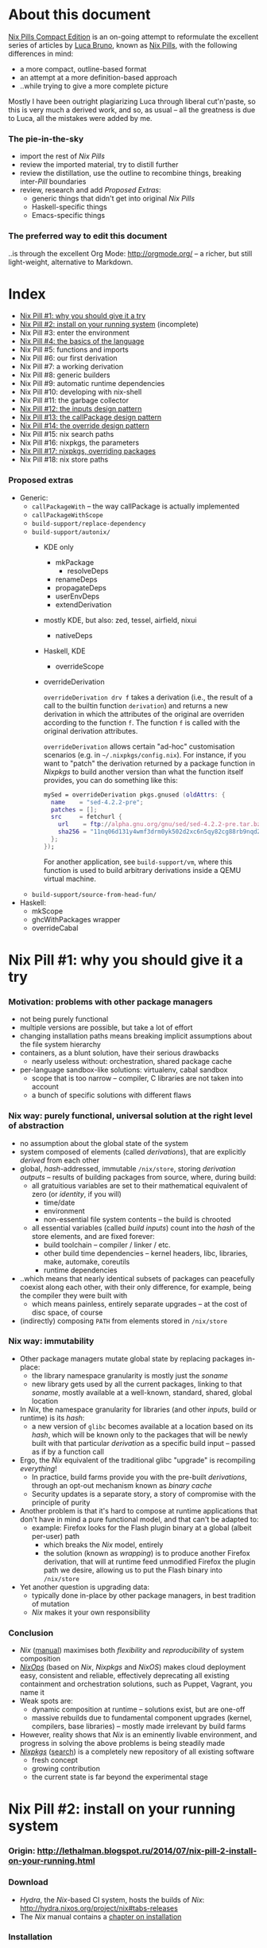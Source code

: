 # -*- indent-tabs-mode: nil -*-
#+startup: hidestars odd

* About this document

  [[https://github.com/deepfire/nix-pills-compact-edition#index][Nix Pills Compact Edition]] is an on-going attempt to reformulate the excellent
  series of articles by [[http://lethalman.blogspot.com/][Luca Bruno]], known as [[http://lethalman.blogspot.ru/2014/07/nix-pill-1-why-you-should-give-it-try.html][Nix Pills]], with the following
  differences in mind:

    - a more compact, outline-based format
    - an attempt at a more definition-based approach
    - ..while trying to give a more complete picture

  Mostly I have been outright plagiarizing Luca through liberal cut'n'paste, so
  this is very much a derived work, and so, as usual -- all the greatness is due
  to Luca, all the mistakes were added by me.

*** The pie-in-the-sky

    - import the rest of /Nix Pills/
    - review the imported material, try to distill further
    - review the distillation, use the outline to recombine things, breaking
      inter-/Pill/ boundaries
    - review, research and add /Proposed Extras/:
      - generic things that didn't get into original /Nix Pills/
      - Haskell-specific things
      - Emacs-specific things

*** The preferred way to edit this document

    ..is through the excellent Org Mode: http://orgmode.org/ -- a richer, but
    still light-weight, alternative to Markdown.

* Index

  - [[https://github.com/deepfire/nix-pills-compact-edition#nix-pill-1-why-you-should-give-it-a-try][Nix Pill #1: why you should give it a try]]
  - [[https://github.com/deepfire/nix-pills-compact-edition#nix-pill-2-install-on-your-running-system][Nix Pill #2: install on your running system]] (incomplete)
  - Nix Pill #3: enter the environment
  - [[https://github.com/deepfire/nix-pills-compact-edition#nix-pill-4-the-basics-of-the-language][Nix Pill #4: the basics of the language]]
  - Nix Pill #5: functions and imports
  - Nix Pill #6: our first derivation
  - Nix Pill #7: a working derivation
  - Nix Pill #8: generic builders
  - Nix Pill #9: automatic runtime dependencies
  - Nix Pill #10: developing with nix-shell
  - Nix Pill #11: the garbage collector
  - [[https://github.com/deepfire/nix-pills-compact-edition#nix-pill-12-the-inputs-design-pattern][Nix Pill #12: the inputs design pattern]]
  - [[https://github.com/deepfire/nix-pills-compact-edition#nix-pill-13-the-callpackage-design-pattern][Nix Pill #13: the callPackage design pattern]]
  - [[https://github.com/deepfire/nix-pills-compact-edition#nix-pill-14-the-override-design-pattern][Nix Pill #14: the override design pattern]]
  - Nix Pill #15: nix search paths
  - Nix Pill #16: nixpkgs, the parameters
  - [[https://github.com/deepfire/nix-pills-compact-edition#nix-pill-17-nixpkgs-overriding-packages][Nix Pill #17: nixpkgs, overriding packages]]
  - Nix Pill #18: nix store paths

*** Proposed extras

    - Generic:
      - =callPackageWith= -- the way callPackage is actually implemented
      - =callPackageWithScope=
      - =build-support/replace-dependency=
      - =build-support/autonix/=
        - KDE only
          - mkPackage
            - resolveDeps
          - renameDeps
          - propagateDeps
          - userEnvDeps
          - extendDerivation
        - mostly KDE, but also: zed, tessel, airfield, nixui
          - nativeDeps
        - Haskell, KDE
          - overrideScope
        - overrideDerivation

          =overrideDerivation drv f= takes a derivation (i.e., the result of a
          call to the builtin function =derivation=) and returns a new derivation
          in which the attributes of the original are overriden according to the
          function =f=.  The function =f= is called with the original derivation
          attributes.

          =overrideDerivation= allows certain "ad-hoc" customisation scenarios
          (e.g. in =~/.nixpkgs/config.nix=).  For instance, if you want to "patch"
          the derivation returned by a package function in /Nixpkgs/ to build
          another version than what the function itself provides, you can do
          something like this:

          #+BEGIN_SRC nix
          mySed = overrideDerivation pkgs.gnused (oldAttrs: {
            name    = "sed-4.2.2-pre";
            patches = [];
            src     = fetchurl {
              url    = ftp://alpha.gnu.org/gnu/sed/sed-4.2.2-pre.tar.bz2;
              sha256 = "11nq06d131y4wmf3drm0yk502d2xc6n5qy82cg88rb9nqd2lj41k";
            };
          });
          #+END_SRC

          For another application, see =build-support/vm=, where this function is
          used to build arbitrary derivations inside a QEMU virtual machine.

      - =build-support/source-from-head-fun/=
    - Haskell:
      - mkScope
      - ghcWithPackages wrapper
      - overrideCabal

* Nix Pill #1: why you should give it a try

*** Motivation: problems with other package managers

    - not being purely functional
    - multiple versions are possible, but take a lot of effort
    - changing installation paths means breaking implicit assumptions about the file system hierarchy
    - containers, as a blunt solution, have their serious drawbacks
      - nearly useless without: orchestration, shared package cache
    - per-language sandbox-like solutions: virtualenv, cabal sandbox
      - scope that is too narrow -- compiler, C libraries are not taken into account
      - a bunch of specific solutions with different flaws

*** Nix way: purely functional, universal solution at the right level of abstraction

    - no assumption about the global state of the system
    - system composed of elements (called /derivations/), that are explicitly
      /derived/ from each other
    - global, /hash/-addressed, immutable =/nix/store=, storing /derivation outputs/ -- results of
      building packages from source, where, during build:
      - all gratuitious variables are set to their mathematical equivalent of zero (or /identity/, if you will)
        - time/date
        - environment
        - non-essential file system contents -- the build is chrooted
      - all essential variables (called /build inputs/) count into the /hash/
        of the store elements, and are fixed forever:
        - build toolchain -- compiler / linker / etc.
        - other build time dependencies -- kernel headers, libc, libraries, make, automake, coreutils
        - runtime dependencies
    - ..which means that nearly identical subsets of packages can peacefully
      coexist along each other, with their only difference, for example, being
      the compiler they were built with
      - which means painless, entirely separate upgrades -- at the cost of disc space, of course
    - (indirectly) composing =PATH= from elements stored in =/nix/store=

*** Nix way: immutability

    - Other package managers mutate global state by replacing packages in-place:
      - the library namespace granularity is mostly just the /soname/
      - new library gets used by all the current packages, linking to that
        /soname/, mostly available at a well-known, standard, shared, global location
    - In /Nix/, the namespace granularity for libraries (and other /inputs/, build or runtime)
      is its /hash/:
      - a new version of =glibc= becomes available at a location based on its /hash/,
        which will be known only to the packages that will be newly built with
        that particular /derivation/ as a specific build input -- passed as if
        by a function call
    - Ergo, the /Nix/ equivalent of the traditional glibc "upgrade" is recompiling /everything/!
      - In practice, build farms provide you with the pre-built /derivations/,
        through an opt-out mechanism known as /binary cache/
      - Security updates is a separate story, a story of compromise with the
        principle of purity
    - Another problem is that it's hard to compose at runtime applications
      that don't have in mind a pure functional model, and that can't be
      adapted to:
      - example: Firefox looks for the Flash plugin binary at a global (albeit per-user) path
        - which breaks the /Nix/ model, entirely
        - the solution (known as /wrapping/) is to produce another Firefox
          derivation, that will at runtime feed unmodified Firefox the plugin path
          we desire, allowing us to put the Flash binary into =/nix/store=
    - Yet another question is upgrading data:
      - typically done in-place by other package managers, in best tradition of mutation
      - /Nix/ makes it your own responsibility

*** Conclusion

    - /Nix/ ([[http://nixos.org/nix/manual/][manual]]) maximises both /flexibility/ and /reproducibility/ of system composition
    - /[[http://nixos.org/nixops/][NixOps]]/ (based on /Nix/, /Nixpkgs/ and /NixOS/) makes cloud deployment
      easy, consistent and reliable, effectively deprecating all existing
      containment and orchestration solutions, such as Puppet, Vagrant, you name
      it
    - Weak spots are:
      - dynamic composition at runtime -- solutions exist, but are one-off
      - massive rebuilds due to fundamental component upgrades (kernel, compilers,
        base libraries) -- mostly made irrelevant by build farms
    - However, reality shows that /Nix/ is an eminently livable environment, and
      progress in solving the above problems is being steadily made
    - /[[https://github.com/NixOS/nixpkgs][Nixpkgs]]/ ([[http://nixos.org/nixos/packages.html][search]]) is a completely new repository of all existing software
      - fresh concept
      - growing contribution
      - the current state is far beyond the experimental stage

* Nix Pill #2: install on your running system

*** Origin: http://lethalman.blogspot.ru/2014/07/nix-pill-2-install-on-your-running.html

*** Download

    - /Hydra/, the /Nix/-based CI system, hosts the builds of /Nix/:
      http://hydra.nixos.org/project/nix#tabs-releases
    - The /Nix/ manual contains a [[http://nixos.org/nix/manual/#chap-installation][chapter on installation]]

*** Installation

    - =/nix/store= and a separate user, to isolate the store and build processes:

#+BEGIN_SRC sh
adduser nix
mkdir -m 0755 /nix && chown nix /nix
#+END_SRC

    - From now on, all the operations we do on the shell are done from this =nix=
      user:

#+BEGIN_SRC sh
su - nix
tar -xf nix-1.9-x86_64-linux.tar.bz2
cd nix-1.9-x86_64-linux
./install
#+END_SRC

    *** INCOMPLETE ***

* Nix Pill #3: enter the environment

*** Origin: http://lethalman.blogspot.ru/2014/07/nix-pill-3-enter-environment.html

    *** INCOMPLETE ***

* Nix Pill #4: the basics of the language

*** Introduction

***** Nix-repl

      This chapter makes a heavy use of =nix-repl=.  To install it, issue =nix-env
      -i nix-repl=.

      *CAVEAT*: the =nix-repl= syntax is slightly different than nix syntax when it
      comes to assigning variables.

*** Value types

***** Simple types

      - /integer/
      - /string/
      - /path/
      - /boolean/
      - /null/

***** Complex types

      - /list/
      - /attribute set/
      - /function/ -- yes, a first-class value that can be passed to and
        returned from functions

*** Operators

***** Basic arithmetic:

      - =+=, =-=, =*= and integer division as =builtins.div=:

#+BEGIN_SRC nix
nix-repl> 1+3
4
nix-repl> builtins.div 6 3
2
#+END_SRC

      - *CAVEAT*: =/= is =path= concatenation instead:

        #+BEGIN_SRC nix
        nix-repl> 2/3
        /home/nix/2/3
        #+END_SRC

        - /Nix/ parsed =2/3= as a /relative path/ to the current directory.
        - /Paths/ are parsed as long as there's a slash.
        - Therefore to specify the current directory, use =./=.
        - In addition, /Nix/ also parses urls.
        - Not all /urls/ or /paths/ can be parsed this way.  If a syntax error
          occurs, it's still possible to fallback to plain /strings/.

      - *NOTE*: =builtins.div= is not being used in the whole of /Nixpkgs/
        repository, hence its second-class syntax status.

***** Boolean expressions

      - =||=, =&&=, =!=
      - =!==, *==*
      - less used tests: =<=, =>=, *>=*, *<=*

***** Other operators

      - http://nixos.org/nix/manual/#table-operators

*** Identifiers

    Dash (=-=) is allowed in identifiers:

#+BEGIN_SRC nix
nix-repl> a-b
error: undefined variable `a-b' at (string):1:1
nix-repl> a - b
error: undefined variable `a' at (string):1:1
#+END_SRC

*** Strings

    - String literals :: ..are enclosed by double-quotes ("), or two single-quotes
         (''), with =\=-based escaping:

#+BEGIN_SRC nix
nix-repl> "''foo''"
"''foo''"
nix-repl> ''"foo"''
"\"foo\""
nix-repl> "\"foo\""
"\"foo\""
#+END_SRC

    - /String literal/ syntax provides means for [[http://nixos.org/nix/manual/#ssec-values][interpolation]] of expressions
      within =${...}=:

      #+BEGIN_SRC nix
      nix-repl> foo = "strval"
      nix-repl> "$foo"
      "$foo"
      nix-repl> "${foo}"
      "strval"
      nix-repl> "${2+3}"
      error: cannot coerce an integer to a string, at (string):1:2
      #+END_SRC

      - *NOTE*: ignore the foo = "strval" assignment, it's =nix-repl=-specific syntax.

    - Escaping =${...}= within double-quoted /string literals/ is done with the
      backslash.  Within two single quotes, it's done with =''=:

#+BEGIN_SRC nix
nix-repl> "\${foo}"
"${foo}"
nix-repl> ''test ''${foo} test''
"test ${foo} test"
#+END_SRC

*** Lists

    - List :: an immutable sequence of /expressions/ delimited by space (not comma):

#+BEGIN_SRC nix
nix-repl> [ 2 "foo" true (2+3) ]
[ 2 "foo" true 5 ]
#+END_SRC

    - Adding or removing elements from a list is only possible through production
      of a new list.

*** Attribute sets

    - Attribute set :: a set of associations between /keys/ and /values/, where:
      - /keys/ can be either/identifiers/ or /strings/, for the cases when desired
        key names aren't valid identifiers
      - /values/ can be arbitrary /Nix/ /expressions/

    - Example value:

      #+BEGIN_SRC nix
      nix-repl> s = { foo = "bar"; a-b = "baz"; "123" = "num"; }
      nix-repl> s
      { 123 = "num"; a-b = "baz"; foo = "bar"; }
      #+END_SRC

      - The output from =nix-repl= is wrong, you can't write { 123 = "num"; } because 123 is not an identifier.
      - Semicolon (;) is required after every key-value assignment.
      - For those reading /Nix/ expressions from /Nixpkgs/: do not confuse
        /attribute sets/ (which are /values/) with /argument sets/ used in
        function definitions (which are /argument specifiers/).

    - Accessing elements:

#+BEGIN_SRC nix
nix-repl> s.a-b
"baz"
nix-repl> s."123"
"num"
#+END_SRC

    - Defining /recursive attribute sets/:
      - Exhibit of the problem:

#+BEGIN_SRC nix
nix-repl> { a = 3; b = a+4; }
error: undefined variable `a' at (string):1:10
#+END_SRC

      - Problem statement -- =a= isn't in scope for =b=
      - Solution: *INCOMPLETE*: URL

#+BEGIN_SRC nix
nix-repl> rec { a= 3; b = a+4; }
{ a = 3; b = 7; }
#+END_SRC

*** If expression

#+BEGIN_SRC nix
nix-repl> a = 3
nix-repl> b = 4
nix-repl> if a > b then "yes" else "no"
"no"
#+END_SRC

    - Both =then= and =else= must be available -- so the value of the expression
      is always defined.

*** Let expression

    - Introducing variables into scope:

#+BEGIN_SRC nix
nix-repl> let a = 3; b = 4; in a + b
7
#+END_SRC

    - ..with recursion:

#+BEGIN_SRC nix
nix-repl> let a = 4; b = a + 5; in b
9
#+END_SRC

    - Variable scopes compose..:

#+BEGIN_SRC nix
nix-repl> let a = 3; in let b = 4; in a + b
7
#+END_SRC

    - ..with shadowing:

#+BEGIN_SRC nix
nix-repl> let a = 3; in let a = 8; b = 4; in a + b
12
#+END_SRC

*** With expression

    - =with= allows "opening" /attribute sets/, binding names of its keys to their
      corresponding values:

#+BEGIN_SRC nix
nix-repl> longExpression = { a = 3; b = 4; "123" = 5; }
nix-repl> longExpression.a + longExpression.b
7
nix-repl> with longExpression; a + b
7
#+END_SRC

    - *CAVEAT*: only valid identifiers from the set keys will be included

#+BEGIN_SRC nix
nix-repl> let a = 10; in with longExpression; a + b + longExpression."123"
19
#+END_SRC

    - *CAVEAT*: if an identifier is bound in the outer scope and is also present
      in the attribute set of =with=, it will *not* be shadowed

#+BEGIN_SRC nix
nix-repl> let a = 10; in with longExpression; a + b
14
nix-repl> let a = 10; in with longExpression; longExpression.a + b
7
#+END_SRC

*** Laziness

    /Nix/ evaluates expressions only [[http://en.wikipedia.org/wiki/Lazy_evaluation][when needed]].  This allows easy definition of
    mutually referencing entities and efficient handling of large package
    repository definitions.

    *** INCOMPLETE ***

* Nix Pill #5: functions and imports

*** Origin: http://lethalman.blogspot.ru/2014/07/nix-pill-5-functions-and-imports.html

    *** INCOMPLETE ***

* Nix Pill #6: our first derivation

*** Origin: http://lethalman.blogspot.ru/2014/07/nix-pill-6-our-first-derivation.html

    *** INCOMPLETE ***

* Nix Pill #7: a working derivation

*** Origin: http://lethalman.blogspot.ru/2014/07/nix-pill-7-working-derivation.html

    *** INCOMPLETE ***

* Nix Pill #8: generic builders

*** Origin: http://lethalman.blogspot.ru/2014/08/nix-pill-8-generic-builders.html

    *** INCOMPLETE ***

* Nix Pill #9: automatic runtime dependencies

*** Origin: http://lethalman.blogspot.ru/2014/08/nix-pill-9-automatic-runtime.html

    *** INCOMPLETE ***

* Nix Pill #10: developing with nix-shell

*** Origin: http://lethalman.blogspot.ru/2014/08/nix-pill-10-developing-with-nix-shell.html

    *** INCOMPLETE ***

* Nix Pill #11: the garbage collector

*** Origin: http://lethalman.blogspot.ru/2014/08/nix-pill-11-garbage-collector.html

    *** INCOMPLETE ***

* Nix Pill #12: the inputs design pattern

*** Composing package definitions: repositories in Nix

     - We only packaged a single program so far -- but how do we compose package definitions?

     - As we have already seen, from the point of view of a single /package X/,
       /Nix/ is a language for describing:
       - /names/ of the /externalities/ that are required to build (and run) /package X/
       - how to use these /externalities/, given their /names/
       - ..which looks suspiciously like function definition -- which it is!

     - However, function definition at package level isn't enough for whole-system description:
       - ..functions need arguments supplied, which is the /Nix/ way of saying that:
       - ..packages need to have their dependencies supplied
       - ..which means that particular versions and build configurations of the
         dependencies need to be decided upon /somewhere/
       - Traditionally, this /somewhere/ is called a /package repository/

     - /Nix/, by itself, doesn't enforce a /package repository/ structure, as the
       only inherent requirement of its functional decomposition approach is that
       all the /functions/ that define packages must be supplied proper arguments.

     - /Nix/, however has a particular /package repository/, with a particular
       structure -- /[[https://github.com/NixOS/nixpkgs][Nixpkgs]]/
       - essentially, a single, giant expression in the /Nix/ language:
         - mostly organized across individual, per-package files,
         - the root =import=-ing the nodes and leaves
         - evaluates to a giant attribute set with /name -> package/ pairs
         - ..which works efficiently, due to the /lazy evaluation/ property of /Nix/,
           meaning it only evaluates parts of the expression that are actually needed
       - ..which contrasts with, for example Debian and Fedora, which pull package
         definitions from /several/ repositories (through indexes like =/etc/apt/sources.list=)
       - ..but coincides, for example, with Gentoo

     - The structure of /Nixpkgs/ has /patterns/ (like the above -- pulling
       everything into a /single coherent definition/) that aren't /enforced/ by
       /Nix/, but are nonetheless present, codifying a distillation of successful
       practices of describing the world

*** Packaging graphviz

    - Graphviz:
      - uses the standard autotools build system
      - requires no patching
      - dependencies are optional
      - source: http://www.graphviz.org/pub/graphviz/stable/SOURCES/graphviz-2.38.0.tar.gz

    - Expression:

      #+BEGIN_SRC nix
      let
        pkgs = import <nixpkgs> {};
        mkDerivation = import ./autotools.nix pkgs;
      in mkDerivation {
        name = "graphviz";
        src = ./graphviz-2.38.0.tar.gz;
      }
      #+END_SRC

      - reuses =autotools.nix= from =hello.nix=

    - Build, producing runnable binaries under =result/bin=:

: nix-build graphviz.nix

    - Let's create a simple png:

      #+BEGIN_SRC sh
      $ echo 'graph test { a -- b }' | result/bin/dot -Tpng -o test.png
      Format: "png" not recognized. Use one of: canon cmap [...]
      #+END_SRC

      - ..meaning that only the output formats graphviz supports natively, without
        using any extra library, were built.

    - in =autotools.nix= there's a =buildInputs= variable, which gets concatenated
      to =baseInputs=.  That would be the perfect place to add a build
      dependency.  We created that variable exactly for this reason to be
      overridable from package expressions.

*** Digression about gcc and ld wrappers

    - build systems for =gd=, =jpeg=, =fontconfig= and =bzip2= libraries
      (dependencies of =gd=) don't use =pkg-config= to specify which flags to pass
      to the compiler, and so rely, instead, on the traditional, system-global
      locations, such as =/usr/lib= and =/usr/include= to find dependency headers
      and binaries -- which are exactly absent in the Nix model.

    - =gcc= and =binutils= package definitions provided by =Nixpkgs= include
      [[http://nixos.org/nixpkgs/manual/#ssec-setup-hooks][wrappers]], that allow passing extra arguments to =gcc= and =ld= binaries --
      bypassing and overriding the project build systems we call into, and
      effectively providing us with a project-independent way of supplying
      tool flags and dependencies:

      - =NIX_CFLAGS_COMPILE= :: extra flags to gcc at compile time
      - =NIX_LDFLAGS= :: extra flags to ld

    - These variables can be filled from /derivation inputs/ the same way as was
      previously done for =PATH= -- here is the relevant snippet of =setup.sh=:

      #+BEGIN_SRC sh
      for p in $baseInputs $buildInputs; do
        if [ -d $p/bin ]; then
          export PATH="$p/bin${PATH:+:}$PATH"
        fi
        if [ -d $p/include ]; then
          export NIX_CFLAGS_COMPILE="-I $p/include${NIX_CFLAGS_COMPILE:+ }$NIX_CFLAGS_COMPILE"
        fi
        if [ -d $p/lib ]; then
          export NIX_LDFLAGS="-rpath $p/lib -L $p/lib${NIX_LDFLAGS:+ }$NIX_LDFLAGS"
        fi
      done
      #+END_SRC

      - The =-rpath= flag in =ld= is needed because at runtime, the executable
        must use exactly that version of the library.
      - If unneeded paths are specified, the fixup phase will automatically shrink
        the =rpath=.

*** Completing graphviz with gd

    Building upon the results above, we now can transparently supply the graphviz
    build system with more libraries -- which it will find without any =configure=
    parameters, thanks to the =gcc= and =ld= wrappers:

#+BEGIN_SRC nix
# graphviz.nix
let
  pkgs = import <nixpkgs> {};
  mkDerivation = import ./autotools.nix pkgs;
in mkDerivation {
  name = "graphviz";
  src = ./graphviz-2.38.0.tar.gz;
  buildInputs = with pkgs; [ gd fontconfig libjpeg bzip2 ];
}
#+END_SRC

*** Composing package definitions: the repository expression

    - It's nice to be able to abstract out the file-level repository structure,
      replacing the file paths with names, and that's what /Nixpkgs/ does -- the
      top level expression imports the file names and provides the results as
      elements of the attribute set:

#+BEGIN_SRC nix
# default.nix:
{
  hello    = import ./hello.nix;
  graphviz = import ./graphviz.nix;
}
#+END_SRC

    - Trying it:

#+BEGIN_SRC sh
$ nix-repl
nix-repl> :l default.nix
Added 2 variables.
nix-repl> hello
«derivation /nix/store/dkib02g54fpdqgpskswgp6m7bd7mgx89-hello.drv»
nix-repl> graphviz
«derivation /nix/store/zqv520v9mk13is0w980c91z7q1vkhhil-graphviz.drv»
#+END_SRC

    - With =nix-build=:

      #+BEGIN_SRC sh
      $ nix-build default.nix -A hello
      [...]
      $ result/bin/hello
      Hello, world!
      #+END_SRC

      - The =-A= argument is used to access an /attribute/ of the set from the
        given .nix expression.
      - When a directory (by default the current directory) has a =default.nix=,
        it will be used by default, so the following will work as well:

: nix-build -A hello

    - Install the package in your user environment:

      #+BEGIN_SRC sh
      $ nix-env -f . -iA graphviz
      [...]
      $ dot -V
      #+END_SRC

      - =-f= is used to specify the expression to use, in this case the current
        directory, therefore ./default.nix.
      - =-i= stands for installation
      - =-A= is the same as above for nix-build

    - ..which concludes an exhibit of the essence of nixpkgs -- a collection of
      package definitions.

*** The inputs pattern

    - Three problems with =hello.nix= and =graphviz.nix= definitions, rooting,
      essentially in their dependence on =Nixpkgs= structure:
      - They =import= /Nixpkgs/ directly. In =autotools.nix= instead we pass /Nixpkgs/ as
        an argument. That's a much better approach.
      - No way to define =graphviz= without =libgd= support
      - No way to vary =libgd= version in =graphviz= definition

    - So far, the answer was to edit the /callee/
    - The essence of the /inputs pattern/ is to actually use the functional abstraction,
      shifting these high-level decisions where they belong -- to the /caller/

    - Inputs of an expression :: the set of /derivations/ needed to build that
         expression. In this case:
      - =mkDerivation= from =autotools=. Recall that =mkDerivation= has an
        /implicit dependency/ on the toolchain.
      - =libgd= and its dependencies.

    - *NOTE*: =src= is also an input but it's pointless to change the source
      from the caller.  For version bumps, in /Nixpkgs/ we prefer to write another
      expression (e.g. because patches are needed or different inputs are needed).

*** Leveraging functional abstraction for package expression independence

    - for =graphviz.nix=:

      #+BEGIN_SRC nix
      { mkDerivation, gdSupport ? true, gd, fontconfig, libjpeg, bzip2 }:

      mkDerivation {
        name = "graphviz";
        src = ./graphviz-2.38.0.tar.gz;
        buildInputs = if gdSupport then [ gd fontconfig libjpeg bzip2 ] else [];
      }
      #+END_SRC

      - ={...}: ...= is syntax for defining functions accepting an attribute set
        as argument. *INCOMPLETE*: URL
      - when omitted by the caller, =gdSupport= defaults to =true=

    - for =default.nix=:

      #+BEGIN_SRC nix
      let
        pkgs         = (import <nixpkgs>) {};
        mkDerivation = (import ./autotools.nix) pkgs;
      in with pkgs; {
        hello        = (import ./hello.nix)    { inherit mkDerivation; };
        graphviz     = (import ./graphviz.nix) { inherit mkDerivation gd fontconfig libjpeg bzip2; };
        graphvizCore = (import ./graphviz.nix) { inherit mkDerivation gd fontconfig libjpeg bzip2;
                                                 gdSupport = false; };
      }
      #+END_SRC

      - =let= binds convenience variables
      - for pedagogical purposes we cheat, by using a =<nixpkgs>=, which already
        contains everything one might want -- defining contents of =<nixpkgs>=
        from ground up would have obscured the subject matter of this exhibition.
      - =with pkgs= "opens" the /Nixpkgs/, binding =gd=, =fontconfig=, =libjpeg= and =bzip2=
      - the toolchain is captured in the particular value of =mkDerivation=
      - =inherit a b c;= is syntactic sugar for =a = a; b = b; c = c;= --
        essentially capturing a part of the variable scope in an /attribute set/
      - =import= reads the =.nix= files, which contain functions -- which are
        subsequently called with the /attribute sets/ arguments -- which is
        clarified by the added parentheses (which are otherwise unnecessary)

*** Conclusion

    The /inputs pattern/ is another name for leveraging functional abstraction to
    separate the repository in two conceptual parts:

    - Package definitions :: =import=-ed leaves, containing flexible function
         expressions, that are free from policy decision-making, such as:
      - repository structure
      - specific versions of build inputs
      - other choices that the author of a particular /package function/
        expression chose to abstract out
    - High-level structure :: the part that:
      - maintains knowledge of the file structure of /repository/, at the points
        of =import= expressions
      - provides a global namespace of /package names/, associating them to
        attribute sets, which are produced by:
        - instantiation of the =import=-ed /package functions/
          - note that the same /package function/ can be instantiated several
            times, resulting in several /packages/, bound to different /package names/
        - ..while making decisions about their arguments -- whose interpretation is
          determined by the /package functions/

* Nix Pill #13: the callPackage design pattern

*** Origin: http://lethalman.blogspot.ru/2014/09/nix-pill-13-callpackage-design-pattern.html

*** The callPackage convenience

    - Problem: duplicate listing of /package function/ arguments -- /explicit
      argument passing/:
      - In /package function/:

#+BEGIN_SRC nix
# package1.nix
{ input1, input2, ... }:
...
#+END_SRC

      - In /package derivation expressions/:

#+BEGIN_SRC nix
rec {
  lib1     = import package1.nix { inherit input1 input2 ...; };
  program2 = import package2.nix { inherit inputX inputY lib1 ...; };
}
#+END_SRC

    - *NOTE*: this "problem" wouldn't have arised, had we not strategically
      chosen the /package function/ /parameter names/ to coincide with the
      /derivation names/ in the /global derivation namespace/.  To be clear: this
      is a simplification opportunity, not a problem.

    - So, what form do we choose for the lucky /derivation expressions/ -- those
      enjoying the parameter/namespace coincidence?  How about this:

#+BEGIN_SRC nix
{
  lib1     = callPackage package1.nix { };
  program2 = callPackage package2.nix { someoverride = overriddenDerivation; };
}
#+END_SRC

    - The exact semantics should this /implicit argument passing/ have?  This:
      - Import the given /expression/ (which still must evaluate to a /function/).
      - Determine the name of its arguments.
      - Pass the values bound within /global derivation namespace/ to the names of
        those arguments, and let us override those arguments.

*** Implementing callPackage

    - To implement /implicit argument passing/, we need a way to introspect at
      runtime the /argument names/ of a /function/, to know what names it needs:

      #+BEGIN_SRC nix
      nix-repl> add = { a ? 3, b }: a+b
      nix-repl> builtins.functionArgs add
      { a = true; b = false; }
      #+END_SRC

      - As a bonus, =builtins.functionArgs= returns not just the names, but also
        a boolean that determines whether the names have a default value or not.

    - We need access to the /global derivation namespace/, to know what is available

    - Given both of the above, the next step is to extract a subset from the
      /global derivation namespace/, determined by the chosen names:

      #+BEGIN_SRC nix
      # Mocking the /global derivation namespace/ here:
      nix-repl> values = { a = 3; b = 5; c = 10; }
      nix-repl> builtins.intersectAttrs values (builtins.functionArgs add)
      { a = true; b = false; }
      nix-repl> builtins.intersectAttrs (builtins.functionArgs add) values
      { a = 3; b = 5; }
      #+END_SRC

      - =builtins.intersectAttrs= is the function that does the extraction

    - This allows for a preliminary implementation of =callPackage= --
      function calling with /implicit argument passing/, without overrides:

      #+BEGIN_SRC nix
      nix-repl> callPackage = set: f: f (builtins.intersectAttrs (builtins.functionArgs f) set)
      nix-repl> callPackage values add
      8
      nix-repl> with values; add { inherit a b; }
      8
      #+END_SRC

      - =callPackage= is a function of two arguments:
        - the /attribute set/ from which to take arguments for..
        - ..the function that is to be called
      - the second expression shows the original function call expression,
        with /explicit argument passing/ that we sought to avoid

    - What if the /attribute set/ is missing a key/value pair for the /required
      argument/ of the function being called?  Nothing special -- that's an error.

    - The remaining piece is being able to override the /attribute set/, for
      example if the /input derivation/ we want to supply is named with something
      else than the canonical /derivation name/ -- like =gcc-5.2=, instead of
      =gcc=.

    - This can be done through adding a third argument to =callPackage= -- the
      override /attribute set/:

      #+BEGIN_SRC nix
      nix-repl> callPackage = set: f: overrides: f ((builtins.intersectAttrs (builtins.functionArgs f) set) // overrides)
      nix-repl> callPackage values add { }
      8
      nix-repl> callPackage values add { b = 12; }
      15
      #+END_SRC

      - the =//= operator is an /attribute set/ union, with the /attribute set/ on
        the right taking precedence in case of key conflicts.

*** Use callPackage to simplify the repository

    Given our brand new tool, we can simplify the repository expression
    (=default.nix=):

    #+BEGIN_SRC nix
    let
      nixpkgs     = import <nixpkgs> {};
      allPkgs     = nixpkgs // pkgs;
      callPackage = path: overrides:
        let f = import path;
        in f ((builtins.intersectAttrs (builtins.functionArgs f) allPkgs)
              // overrides);
      pkgs        = with nixpkgs; {
        mkDerivation = import ./autotools.nix nixpkgs;
        hello        = callPackage ./hello.nix { };
        graphviz     = callPackage ./graphviz.nix { };
        graphvizCore = callPackage ./graphviz.nix { gdSupport = false; };
      };
    in pkgs
    #+END_SRC

    - We renamed the old =pkgs= of the previous pill to =nixpkgs=. "Our" package
      /attribute set/ is now instead named =pkgs=.
    - For convenience, in =callPackage= we first =import= the file argument,
      instead of calling it directly.  Otherwise each /derivation expression/
      would have to perform the import itself.
    - Since our expressions use packages from /Nixpkgs/, in =callPackage= we use
      =allPkgs=, which is the union of /Nixpkgs/ and our packages.
    - We moved =mkDerivation= into =pkgs= itself, so that it gets also passed
      implicitly

    Note how easy is to override arguments in the case of =graphviz= without =gd=.
    But most importantly, how easy it was to merge two repositories: =nixpkgs= and our =pkgs=!

    *NOTE*: ..how deeply the new scheme depends on the ability of =let= to
    define mutually recursive structure -- which is only made possible by
    /lazy evaluation/ semantics of /Nix/:
      - =allPkgs= depends on =pkgs=
      - =callPackage= depends on =allPkgs=
      - =pkgs= depends on =callPackage=

*** Conclusion

    - /Implicit argument passing/ enabled by callPackage, (aka the /callPackage
      pattern/) allow us to reduce maintenance burden:
      - whenever the set of /package function/ arguments change, we'll most likely
        need to change just one place -- the /package function/ itself
      - whenever the /derivation expression/ needs an override of the default
        inputs to the /package function/, it can easily do just this
    - =builtins.functionArgs= is undocumented in the [[http://nixos.org/nix/manual/][Nix Manual]], mostly because
      it's a function that only makes sense for the sort of plumbing we're going
      through.
    - Most of all, we get to see how /Nix/, the language, is a generic tool
      suitable for construction of arbitrary purpose-built abstractions, that can
      support any policy we choose.

* Nix Pill #14: the override design pattern

*** Prelude: about composability

    - Functional update pattern: update functions return a modified copy
      of the original structure.

    - Common type in Nix :: =a -> Derivation=

    - Example:
      - input derivation =drv=
      - with debug info
      - with patches applied

        #+BEGIN_SRC nix
        debugVersion (applyPatches [ ./patch1.patch ./patch2.patch ] drv)
        #+END_SRC

*** The override pattern

    Let us recall the repository structure:

    - A recursive attribute set :: =Name -> Derivation=

    - ..that employs introspection to supply arguments -- that are its own
      elements -- to the =Derivation= expressions

    - ..it has the following form:

      #+BEGIN_SRC nix
      graphviz = callPackage ./graphviz.nix { };
      #+END_SRC

    - If we wanted to produce a derivation of =graphviz= with a customized =gd=
      version, we would have to:

      #+BEGIN_SRC nix
      mygraphviz = callPackage ./graphviz.nix { gd = customgd; };
      #+END_SRC

    - The problem here is a little unobvious -- our override is tightly coupled to
      the original definition -- which forces us to:

      1. find the original definition
      2. derive a modified version
      3. maintain the modification against the possible changes of the original

    - So, we would like to decouple the override from the form of the definition:

      #+BEGIN_SRC nix
      mygraphviz = graphviz.override { gd = customgd; };
      #+END_SRC

      - *NOTE*: in this form, =.override= is just a plain element of an /attribute set/

*** The override implementation

    As a reminder, the =graphviz= attribute is the /derivation/ (which is an
    /attribute set/) returned by the /derivation function/ =import=-ed from
    =graphviz.nix=.

    So, to follow the form we preferred above, we would have to modify the
    =import=-ed function to return its original /attribute set/ enriched with an
    element named =override=.

    - First attempt:

      #+BEGIN_SRC nix
      {
        # makeOverridable :: (ASet Inputs -> Drv) -> ASet Inputs
        makeOverridable = f: origArgs:
          let
            origRes = f origArgs;
          in
            origRes // { override = newArgs: f (origArgs // newArgs); };
      }
      #+END_SRC

      - takes a /derivation function/
      - returns a /derivation function/, that returns a /derivation/ with an
        enriched /attribute set/ -- the added =override= attribute
      - the =override= attribute _too_ is a /derivation function/, but one, that
        calls the _original_ derivation function with _original_ arguments
        enriched by the /attribute set/ supplied to the /override function/

    - How does it work?

      #+BEGIN_SRC nix
      $ nix-repl
      nix-repl> :l lib.nix
      Added 1 variables.
      nix-repl> f = { a, b }: { result = a+b; }
      nix-repl> f { a = 3; b = 5; }
      { result = 8; }
      nix-repl> res = makeOverridable f { a = 3; b = 5; }
      nix-repl> res
      { override = «lambda»; result = 8; }
      #+END_SRC

      - so far, so good..

    - But, can we chain overrides?

      #+BEGIN_SRC nix
      nix-repl> res.override { a = 10; }
      { result = 15; }
      #+END_SRC

      - ..the result of an override is missing the =override= attribute,
        so no, we can't.

    - Try #2:

      #+BEGIN_SRC nix
      rec {
        makeOverridable = f: origArgs:
          let
            origRes = f origArgs;
          in
            origRes // { override = newArgs: makeOverridable f (origArgs // newArgs); };
      }
      #+END_SRC

      - the =rec= keyword allows us to refer to =makeOverridable= from its own
        definition
      - overrides can now be chained

*** Conclusion

    - =makeOverridable= allows us to decouple expressions defining derivations,
      from the points where we want to override them.

    - This allows a degree of separation between the package definitions, and the
      package users.

* Nix Pill #15: nix search paths

*** Origin: http://lethalman.blogspot.ru/2014/09/nix-pill-15-nix-search-paths.html

    *** INCOMPLETE ***

* Nix Pill #16: nixpkgs, the parameters

*** Origin: http://lethalman.blogspot.ru/2014/11/nix-pill-16-nixpkgs-parameters.html

    *** INCOMPLETE ***

* Nix Pill #17: nixpkgs, overriding packages

*** Origin: http://lethalman.blogspot.ru/2014/11/nix-pill-17-nixpkgs-overriding-packages.html

*** Overriding a package

    - In Nix Pill #14, to produce an overriden /derivation/ by producing a
      modified /derivation expression/, in order to avoid coupling we have
      built-in overridability into the /derivation function/, by putting an
      /override function/ into the /attribute set/ returned by the /derivation
      function/ under the name =override=.

    - As an example usage, here's how we override =graphviz= to build without X
      support:

      #+BEGIN_SRC nix
      $ nix-repl
      nix-repl> :l <nixpkgs>
      Added 4360 variables.
      nix-repl> :b graphviz.override { xlibs = null; }
      #+END_SRC

    - However, how do we make other packages refer to this overriden =graphviz=,
      instead of the original one?
      - There is no global, shared state to mutate -- our only option is to re-evaluate
        everything in a modified context.
      - Note also, how not only the new /derivations/ need to refer to the new
        =graphviz=, but they also must refer to the new versions of each other.
      - Hence the option of overriding everything manually would entail a
        prohibitive amount of work -- basically amounting to repeating the whole
        repository with a new, parallel set of names.

*** Fixed point and beyond

    - Enter =fix=, a /fix-point/ combinator, that:
      - takes a function
      - call it with its own returned value made available to it as argument

      #+BEGIN_SRC nix
      fix = f: let result = f result; in result;
      #+END_SRC

    - The effective call structure is =f(f(f(....=

    - If =f= always used the /entirety/ of its argument, that would have been an
      infinite loop.

      #+BEGIN_SRC nix
      nix-repl> fix = f: let result = f result; in result
      nix-repl> pkgs = self: { x = "abc"; y = self.x + "123"; }
      nix-repl> fix pkgs
      { x = "abc"; y = "abc123"; }
      #+END_SRC

      Squinting a little, we can see how:

      1. the subexpression to the right of =self= is our /repository declaration/, where:
         - =x= and =y= correspond to our package names..
         - ="abc"=, =self.x + "123"= correspond to our /derivation expressions/
      2. =fix pkgs= is the /repository expression/, yielding an attribute set
         mapping names to derivations

    - Note, how =y= is determined in terms of =self= -- which isn't quite pretty.
      Can we do without that, so we can squint less?  Yes:

      #+BEGIN_SRC nix
      nix-repl> fix = f: let result = f result; in result
      nix-repl> pkgs = self: with self; { x = "abc"; y = x + "123"; }
      nix-repl> fix pkgs
      { x = "abc"; y = "abc123"; }
      #+END_SRC

    - Notice how we didn't even start with the overriding part, having merely
      established a correspondence between our toy example and Nixpkgs structure.
      So, what about overriding?  Let's note several details:

      1. We want to intervene at the level of /repository expression/, separately
         from the /repository declaration/, since =pkgs= has just the perfect
         structure, and we don't want to mess with it.
      2. By the time we call =fix=, it's too late to intervene -- it seals the
         value.
      3. Adding up #1 and #2, we see that we need to produce an function that,
         given an overriding set, would transform =pkgs=, but without changing its
         type -- the transformed value must be still something that we can pass to
         =fix=.
      4. Given our goals, we can postulate the following about this function:
         - it must take an overriding attribute set
         - it must take the object being overriden (a concrete value of =pkgs=)
         - it must return a function that would behave as =pkgs= does, which implies:
           - the returned function must take an attribute set -- the value of =self=
           - the returned function must return an attribute set -- with the
             overrides applied

      Here's how this can be done:

      #+BEGIN_SRC nix
      nix-repl> pkgs = self: with self; { x = "abc"; y = x + "123"; }
      nix-repl> withOverride = overrides: f: self: f self // overrides
      nix-repl> fix (withOverride { x = "def"; } pkgs)
      { x = "def"; y = "def123"; }
      #+END_SRC

    - Now, we would like to use the /package environment/ inside the /override
      expression/, wouldn't we -- for example to be able to override =y=?  The
      only way to do that would be to change the /override expression/ from being
      an attribute set to a function taking the /package environment/ and
      returning the attribute set:

      #+BEGIN_SRC nix
      nix-repl> pkgs = self: with self; { x = "abc"; y = x + "123"; z = y + "456"; }
      nix-repl> withOverride = overrides: f: self: f self // overrides self
      nix-repl> fix (withOverride (self: with self; { y = x + "---"; }) pkgs)
      { x = "abc"; y = "abc---"; z = "abc---456"; }
      #+END_SRC

    - The next step is to package the override method into the attribute set
      itself, in a way similar to how we did it in /Nix Pill #14/:

      #+BEGIN_SRC nix
      nix-repl> withOverride = overrides: f: self: f self // overrides self
      nix-repl> virtual = let virt = f: fix f // { _override = overrides: virt (withOverride overrides f); }; in virt
      nix-repl> pkgs = virtual (self: with self; { x = "abc"; y = x + "123"; z = y + "456"; })
      nix-repl> pkgs
      { _override = «lambda»; x = "abc"; y = "abc123"; z = "abc123456"; }
      nix-repl> pkgs._override (self: with self; { y = x + "---"; })
      { _override = «lambda»; x = "abc"; y = "abc---"; z = "abc---456"; }
      #+END_SRC

    Finally, we have produced a way to define an attribute set, with the following
    properties:

    - its definition is recursive -- its elements can be defined in terms of each other
    - it ships with a method to perform a deep override of any element and,
      recursively, all the elements that refer to it

*** Overriding packages globally, the user-exposed way

    /Nixpkgs/ exposes the mechanism we examined above through the
    =packageOverrides= attribute in =config= / =~/.nixpkgs/config.nix=:

    #+BEGIN_SRC nix
    {
      packageOverrides = pkgs: {
        graphviz = pkgs.graphviz.override { xlibs = null; };
      };
    }
    #+END_SRC

    Overriding =graphviz= like this will make the change propagate to all packages
    that refer to it.

*** TODO The =~/.nixpkgs/config.nix= file

    #+BEGIN_SRC nix
    pkgs = import <nixpkgs> { config = import ./config.nix; }
    #+END_SRC

* Nix Pill #18: nix store paths

*** Origin: http://lethalman.blogspot.ru/2015/01/nix-pill-18-nix-store-paths.html

    *** INCOMPLETE ***
